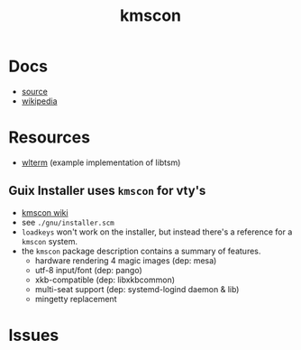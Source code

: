 :PROPERTIES:
:ID:       e2acb6f6-8279-4500-b423-659ce89ecbb0
:END:
#+title: kmscon

* Docs
+ [[http://www.freedesktop.org/wiki/Software/kmscon][source]]
+ [[https://en.wikipedia.org/wiki/Kmscon][wikipedia]]

* Resources
+ [[http://cgit.freedesktop.org/~dvdhrm/wlterm][wlterm]] (example implementation of libtsm)

** Guix Installer uses =kmscon= for vty's

+ [[https://en.wikipedia.org/wiki/Kmscon][kmscon wiki]]
+ see =./gnu/installer.scm=
+ =loadkeys= won't work on the installer, but instead there's a reference for a =kmscon= system.
+ the =kmscon= package description contains a summary of features.
  - hardware rendering  4 magic images (dep: mesa)
  - utf-8 input/font (dep: pango)
  - xkb-compatible (dep: libxkbcommon)
  - multi-seat support (dep: systemd-logind daemon & lib)
  - mingetty replacement

* Issues
